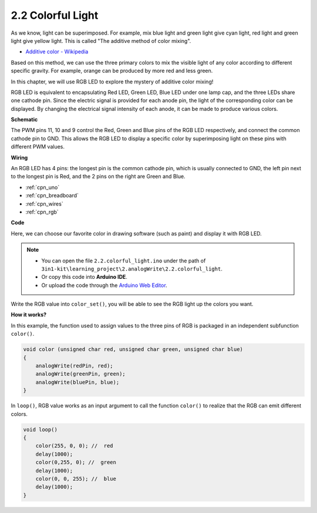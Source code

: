 .. _ar_rgb:

2.2 Colorful Light
==============================================

As we know, light can be superimposed. For example, mix blue light and green light give cyan light, red light and green light give yellow light.
This is called "The additive method of color mixing".

* `Additive color - Wikipedia <https://en.wikipedia.org/wiki/Additive_color>`_

Based on this method, we can use the three primary colors to mix the visible light of any color according to different specific gravity. For example, orange can be produced by more red and less green.

In this chapter, we will use RGB LED to explore the mystery of additive color mixing!

RGB LED is equivalent to encapsulating Red LED, Green LED, Blue LED under one lamp cap, and the three LEDs share one cathode pin.
Since the electric signal is provided for each anode pin, the light of the corresponding color can be displayed. 
By changing the electrical signal intensity of each anode, it can be made to produce various colors.




**Schematic**

.. image:: img/circuit_2.2_rgb.png


The PWM pins 11, 10 and 9 control the Red, Green and Blue pins of the RGB LED respectively, and connect the common cathode pin to GND. 
This allows the RGB LED to display a specific color by superimposing light on these pins with different PWM values.



**Wiring**

.. image:: img/2.2_colorful_light_bb.png

An RGB LED has 4 pins: the longest pin is the common cathode pin, which is usually connected to GND, 
the left pin next to the longest pin is Red, and the 2 pins on the right are Green and Blue.


.. image:: img/colorful_light_bb.jpg
    :width: 500
    :align: center

* :ref:`cpn_uno`
* :ref:`cpn_breadboard`
* :ref:`cpn_wires`
* :ref:`cpn_rgb`


**Code**

Here, we can choose our favorite color in drawing software (such as paint) and display it with RGB LED.

.. note::

   * You can open the file ``2.2.colorful_light.ino`` under the path of ``3in1-kit\learning_project\2.analogWrite\2.2.colorful_light``. 
   * Or copy this code into **Arduino IDE**.
   
   * Or upload the code through the `Arduino Web Editor <https://docs.arduino.cc/cloud/web-editor/tutorials/getting-started/getting-started-web-editor>`_.


.. raw:: html
    
    <iframe src=https://create.arduino.cc/editor/sunfounder01/5d70e864-4f34-4090-b65d-904350091936/preview?embed style="height:510px;width:100%;margin:10px 0" frameborder=0></iframe>

.. image:: img/edit_colors.png

Write the RGB value into ``color_set()``, you will be able to see the RGB light up the colors you want.


**How it works?**

In this example, the function used to assign values to the three pins of RGB is packaged in an independent subfunction ``color()``.

.. code-block:: arduino

    void color (unsigned char red, unsigned char green, unsigned char blue)
    {
        analogWrite(redPin, red);
        analogWrite(greenPin, green);
        analogWrite(bluePin, blue);
    }

In ``loop()``, RGB value works as an input argument to call the function ``color()`` to realize that the RGB can emit different colors.

.. code-block:: arduino

    void loop() 
    {    
        color(255, 0, 0); //  red 
        delay(1000); 
        color(0,255, 0); //  green  
        delay(1000);  
        color(0, 0, 255); //  blue  
        delay(1000);
    }
